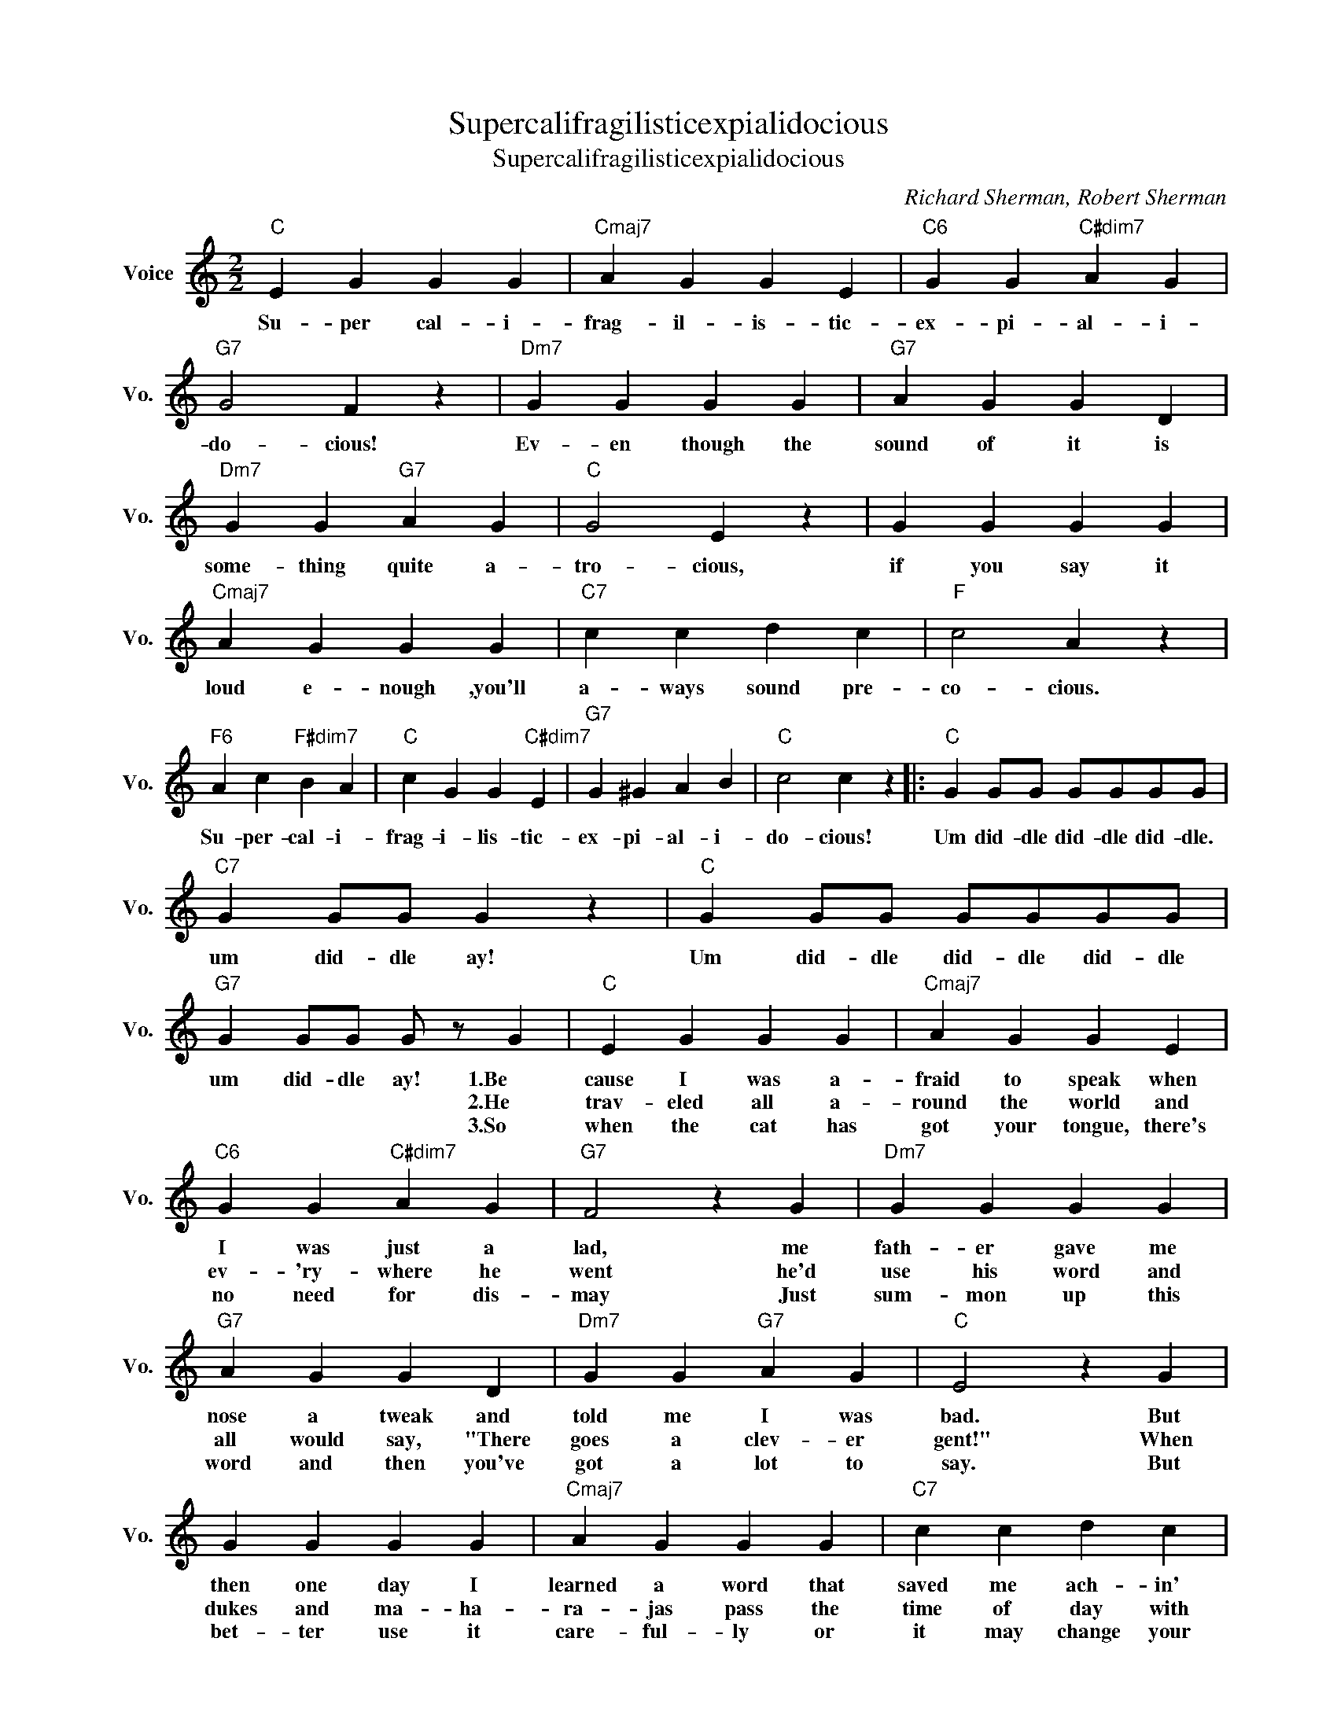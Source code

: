 X:1
T:Supercalifragilisticexpialidocious
T:Supercalifragilisticexpialidocious
C:Richard Sherman, Robert Sherman
Z:All Rights Reserved
L:1/4
M:2/2
K:C
V:1 treble nm="Voice" snm="Vo."
%%MIDI program 0
V:1
"C" E G G G |"Cmaj7" A G G E |"C6" G G"C#dim7" A G |"G7" G2 F z |"Dm7" G G G G |"G7" A G G D | %6
w: Su- per cal- i-|frag- il- is- tic-|ex- pi- al- i-|do- cious!|Ev- en though the|sound of it is|
w: ||||||
w: ||||||
"Dm7" G G"G7" A G |"C" G2 E z | G G G G |"Cmaj7" A G G G |"C7" c c d c |"F" c2 A z | %12
w: some- thing quite a-|tro- cious,|if you say it|loud e- nough ,you'll|a- ways sound pre-|co- cious.|
w: ||||||
w: ||||||
"F6" A c"F#dim7" B A |"C" c G G"C#dim7" E |"G7" G ^G A B |"C" c2 c z |:"C" G G/G/ G/G/G/G/ | %17
w: Su- per- cal- i-|frag- i- lis- tic-|ex- pi- al- i-|do- cious!|Um did- dle did- dle did- dle.|
w: |||||
w: |||||
"C7" G G/G/ G z |"C" G G/G/ G/G/G/G/ |"G7" G G/G/ G/ z/ G |"C" E G G G |"Cmaj7" A G G E | %22
w: um did- dle ay!|Um did- dle did- dle did- dle|um did- dle ay! 1.Be|cause I was a-|fraid to speak when|
w: ||* * * * 2.He|trav- eled all a-|round the world and|
w: ||* * * * 3.So|when the cat has|got your tongue, there's|
"C6" G G"C#dim7" A G |"G7" F2 z G |"Dm7" G G G G |"G7" A G G D |"Dm7" G G"G7" A G |"C" E2 z G | %28
w: I was just a|lad, me|fath- er gave me|nose a tweak and|told me I was|bad. But|
w: ev- 'ry- where he|went he'd|use his word and|all would say, "There|goes a clev- er|gent!" When|
w: no need for dis-|may Just|sum- mon up this|word and then you've|got a lot to|say. But|
 G G G G |"Cmaj7" A G G G |"C7" c c d c |"F" A2 z A |"D7" A A A A | B A A A | d c B A | %35
w: then one day I|learned a word that|saved me ach- in'|nose, the|big- gest word you|ev- er 'eard and|this is 'ow it|
w: dukes and ma- ha-|ra- jas pass the|time of day with|me, I|say me spe- cial|word and then they|ask me out to|
w: bet- ter use it|care- ful- ly or|it may change your|life. One|night I said it|to me girl and|now me girl's me|
"G7" G z G2 |"C" E G G G |"Cmaj7" A G G E |"C6" G G"C#dim7" A G |"G7" G2 F z |"Dm7" G G G G | %41
w: goes: Oh!|1,2.Su- per- cal- i-|frag- i- lis- tic-|ex- pi- al- i-|do- cious!|Ev- en though the|
w: tea. Oh!|3.Su- per- cal- i-|frag- il- is- tic-|ex- pi- al- i-|do- cious!|Su- per- cal- i-|
w: wife. She's||||||
"G7" A G G D |"Dm7" G G"G7" A G |"C" G2 E z | G G G G |"Cmaj7" A G G G |"C7" c c d c |"F" c2 A z | %48
w: sound of it is|some- thing quite a-|tro- cious,|If you say it|loud e- nough you'll|al- ways sound pre-|co- cious.|
w: frag- il- is- tic-|ex- pi- al- i-|do- cious,|su- per- cal- i-|frag- il- is- tic|ex- pi- al- i-|do- cious,|
w: |||||||
"F6" A c"F#dim7" B A |"C" c G G"C#dim7" E |"G7" G ^G A B |1"C" c2 c z ||2"C" c2 c z |] %53
w: Su- per- cal- i-|frag- il- is- tic-|ex- pi- al- i-|do- cious!||
w: su- per cal- i-|frag- i- lis- tic-|ex- pi- al- i-||do- cious!|
w: |||||

